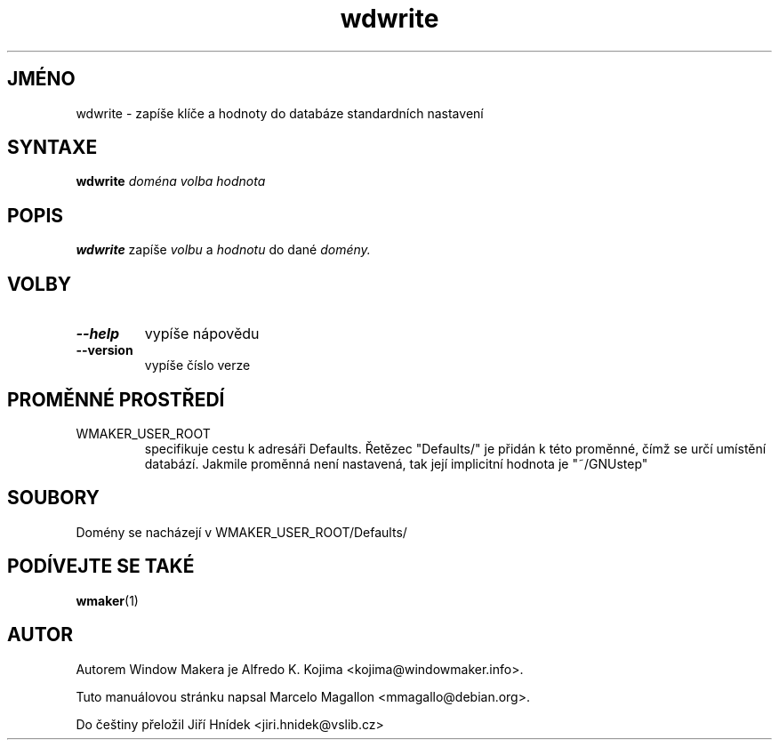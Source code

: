 .\" Hey, Emacs!  This is an -*- nroff -*- source file.
.TH wdwrite 1 "Leden 1999"
.SH JMÉNO
wdwrite \- zapíše klíče a hodnoty do databáze standardních nastavení
.SH SYNTAXE
.B wdwrite
.I doména
.I volba
.I hodnota
.SH POPIS
.B wdwrite
zapíše
.I volbu
a
.I hodnotu
do dané
.I domény.
.SH VOLBY
.TP
.B \-\-help
vypíše nápovědu
.TP
.B \-\-version
vypíše číslo verze
.SH PROMĚNNÉ PROSTŘEDÍ
.IP WMAKER_USER_ROOT
specifikuje cestu k adresáři Defaults. Řetězec "Defaults/" je přidán k této
proměnné, čímž se určí umístění databází. Jakmile proměnná není nastavená,
tak její implicitní hodnota je "~/GNUstep"
.SH SOUBORY
Domény se nacházejí v WMAKER_USER_ROOT/Defaults/
.SH PODÍVEJTE SE TAKÉ
.BR wmaker (1)
.SH AUTOR
Autorem Window Makera je Alfredo K. Kojima <kojima@windowmaker.info>.
.PP
Tuto manuálovou stránku napsal Marcelo Magallon <mmagallo@debian.org>.
.PP
Do češtiny přeložil Jiří Hnídek <jiri.hnidek@vslib.cz>

